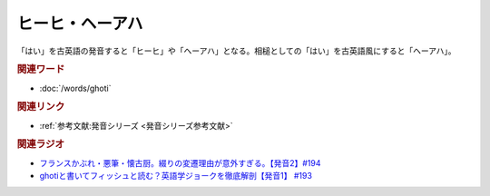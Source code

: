 ヒーヒ・ヘーアハ
==========================================
.. glossary::
    ヘーアハ : へ
    ヒーヒ : ひ

「はい」を古英語の発音すると「ヒーヒ」や「ヘーアハ」となる。相槌としての「はい」を古英語風にすると「ヘーアハ」。

.. rubric:: 関連ワード
* :doc:`/words/ghoti` 

.. rubric:: 関連リンク
* :ref:`参考文献:発音シリーズ <発音シリーズ参考文献>`

.. rubric:: 関連ラジオ
* `フランスかぶれ・悪筆・懐古厨。綴りの変遷理由が意外すぎる。【発音2】#194`_
* `ghotiと書いてフィッシュと読む？英語学ジョークを徹底解剖【発音1】 #193`_

.. _フランスかぶれ・悪筆・懐古厨。綴りの変遷理由が意外すぎる。【発音2】#194: https://www.youtube.com/watch?v=45YPaKkXS6A
.. _ghotiと書いてフィッシュと読む？英語学ジョークを徹底解剖【発音1】 #193: https://www.youtube.com/watch?v=iD3VJeu2Roo

